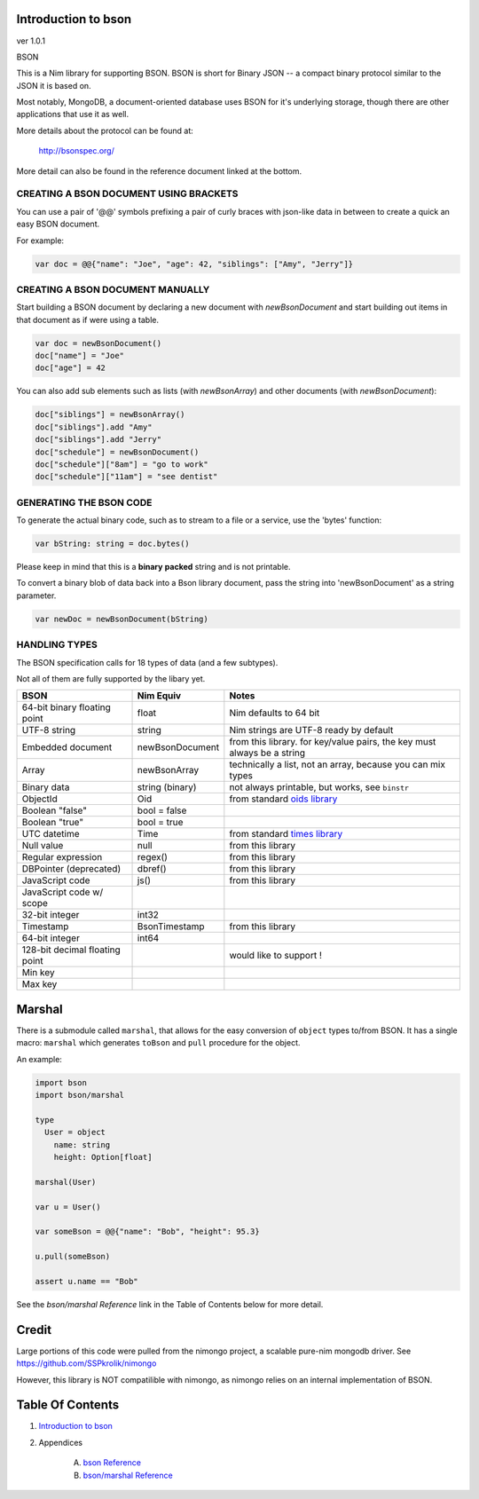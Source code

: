 Introduction to bson
==============================================================================
ver 1.0.1

.. image:: https://raw.githubusercontent.com/yglukhov/nimble-tag/master/nimble.png
   :height: 34
   :width: 131
   :alt: nimble
   :target: https://nimble.directory/pkg/bson

.. image:: https://repo.support/img/rst-banner.png
   :height: 34
   :width: 131
   :alt: repo.support
   :target: https://repo.support/gh/JohnAD/bson

BSON

This is a Nim library for supporting BSON. BSON is short for Binary JSON -- a
compact binary protocol similar to the JSON it is based on.

Most notably, MongoDB, a document-oriented database uses BSON for it's
underlying storage, though there are other applications that use it as well.

More details about the protocol can be found at:

    http://bsonspec.org/

More detail can also be found in the reference document linked at the bottom.

CREATING A BSON DOCUMENT USING BRACKETS
---------------------------------------

You can use a pair of '@@' symbols prefixing a pair of curly braces with json-like
data in between to create a quick an easy BSON document.

For example:

.. code:: nim

    var doc = @@{"name": "Joe", "age": 42, "siblings": ["Amy", "Jerry"]}

CREATING A BSON DOCUMENT MANUALLY
---------------------------------

Start building a BSON document by declaring a new document with
`newBsonDocument` and start building out items in that document as if
were using a table.

.. code:: nim

    var doc = newBsonDocument()
    doc["name"] = "Joe"
    doc["age"] = 42

You can also add sub elements such as lists (with `newBsonArray`) and other
documents (with `newBsonDocument`):

.. code:: nim

    doc["siblings"] = newBsonArray()
    doc["siblings"].add "Amy"
    doc["siblings"].add "Jerry"
    doc["schedule"] = newBsonDocument()
    doc["schedule"]["8am"] = "go to work"
    doc["schedule"]["11am"] = "see dentist"

GENERATING THE BSON CODE
------------------------

To generate the actual binary code, such as to stream to a file or a service,
use the 'bytes' function:

.. code:: nim

    var bString: string = doc.bytes()

Please keep in mind that this is a **binary** **packed** string and is not printable.

To convert a binary blob of data back into a Bson library document, pass
the string into 'newBsonDocument' as a string parameter.

.. code:: nim

    var newDoc = newBsonDocument(bString)


HANDLING TYPES
--------------

The BSON specification calls for 18 types of data (and a few subtypes).

Not all of them are fully supported by the libary yet.

=============================== ================= ===========================
BSON                            Nim Equiv         Notes
=============================== ================= ===========================
64-bit binary floating point    float             Nim defaults to 64 bit
UTF-8 string                    string            Nim strings are UTF-8 ready by default
Embedded document               newBsonDocument   from this library. for key/value pairs, the key must always be a string
Array                           newBsonArray      technically a list, not an array, because you can mix types
Binary data                     string (binary)   not always printable, but works, see ``binstr``
ObjectId                        Oid               from standard `oids library <https://nim-lang.org/docs/oids.html>`_
Boolean "false"                 bool = false
Boolean "true"                  bool = true
UTC datetime                    Time              from standard `times library <https://nim-lang.org/docs/times.html>`_
Null value                      null              from this library
Regular expression              regex()           from this library
DBPointer (deprecated)          dbref()           from this library
JavaScript code                 js()              from this library
JavaScript code w/ scope
32-bit integer                  int32
Timestamp                       BsonTimestamp     from this library
64-bit integer                  int64
128-bit decimal floating point                    would like to support !
Min key
Max key
=============================== ================= ===========================

Marshal
=======

There is a submodule called ``marshal``, that allows for the easy conversion
of ``object`` types to/from BSON. It has a single macro: ``marshal`` which generates
``toBson`` and ``pull`` procedure for the object.

An example:

.. code:: nim

    import bson
    import bson/marshal

    type
      User = object
        name: string
        height: Option[float]

    marshal(User)

    var u = User()

    var someBson = @@{"name": "Bob", "height": 95.3}

    u.pull(someBson)

    assert u.name == "Bob"

See the *bson/marshal Reference* link in the Table of Contents below for more detail.

Credit
======

Large portions of this code were pulled from the nimongo project, a scalable
pure-nim mongodb driver. See https://github.com/SSPkrolik/nimongo

However, this library is NOT compatilible with nimongo, as nimongo relies on an
internal implementation of BSON.



Table Of Contents
=================

1. `Introduction to bson <https://github.com/JohnAD/bson>`__
2. Appendices

    A. `bson Reference <https://github.com/JohnAD/bson/blob/master/docs/bson-ref.rst>`__
    B. `bson/marshal Reference <https://github.com/JohnAD/bson/blob/master/docs/bson-marshal-ref.rst>`__
